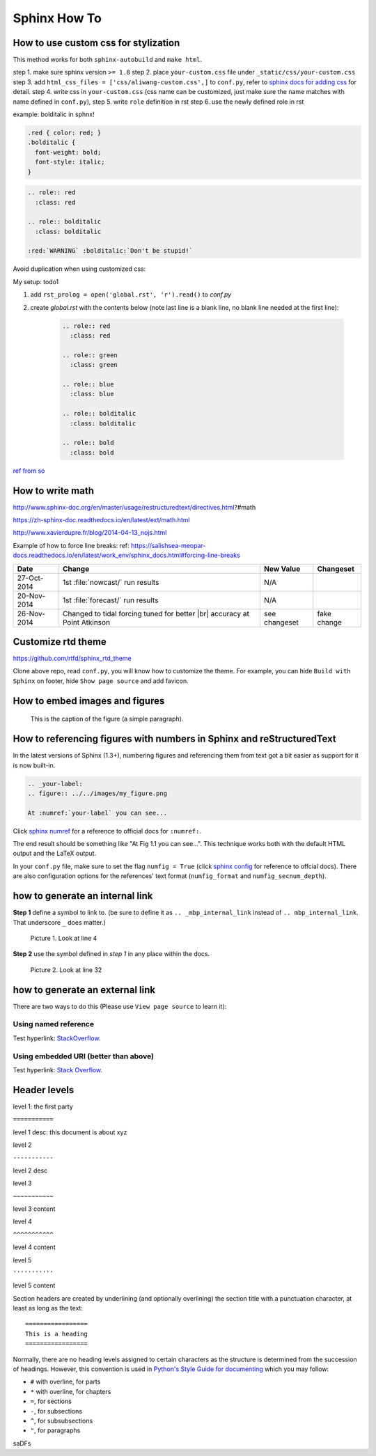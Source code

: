 Sphinx How To
=============

How to use custom css for stylization
-------------------------------------
This method works for both ``sphinx-autobuild`` and ``make html``.

step 1. make sure sphinx version ``>= 1.8``
step 2. place ``your-custom.css`` file under ``_static/css/your-custom.css``
step 3. add ``html_css_files = ['css/aliwang-custom.css',]`` to ``conf.py``, refer to `sphinx docs for adding css <https://docs.readthedocs.io/en/stable/guides/adding-custom-css.html>`_ for detail.
step 4. write css in ``your-custom.css`` (css name can be customized, just make sure the name matches with name defined in ``conf.py``), 
step 5. write ``role`` definition in rst
step 6. use the newly defined role in rst

example:  bolditalic in sphnx!

.. code-block:: css
   
   .red { color: red; }
   .bolditalic {
     font-weight: bold;
     font-style: italic;
   }

.. code-block:: text

   .. role:: red
     :class: red

   .. role:: bolditalic
     :class: bolditalic

   :red:`WARNING` :bolditalic:`Don't be stupid!`


Avoid duplication when using customized css: 

My setup: todo1

1. add ``rst_prolog = open('global.rst', 'r').read()`` to *conf.py*
2. create *global.rst* with the contents below (note last line is a blank line, no blank line needed at the first line):

    .. code-block:: rst

        .. role:: red
          :class: red
        
        .. role:: green
          :class: green
        
        .. role:: blue
          :class: blue
        
        .. role:: bolditalic
          :class: bolditalic
        
        .. role:: bold
          :class: bold


`ref from so <https://stackoverflow.com/questions/9698702/how-do-i-create-a-global-role-roles-in-sphinx>`_

How to write math
-----------------

http://www.sphinx-doc.org/en/master/usage/restructuredtext/directives.html?#math

https://zh-sphinx-doc.readthedocs.io/en/latest/ext/math.html

http://www.xavierdupre.fr/blog/2014-04-13_nojs.html

Example of how to force line breaks:
ref: https://salishsea-meopar-docs.readthedocs.io/en/latest/work_env/sphinx_docs.html#forcing-line-breaks

.. |br| raw:: html

    <br>

===========  ===================================================  ==============  ==================
 Date                       Change                                New Value       Changeset
===========  ===================================================  ==============  ==================
27-Oct-2014  1st :file:`nowcast/` run results                     N/A
20-Nov-2014  1st :file:`forecast/` run results                    N/A
26-Nov-2014  Changed to tidal forcing tuned for better |br|       see changeset   fake change
             accuracy at Point Atkinson
===========  ===================================================  ==============  ==================

Customize rtd theme
-------------------
https://github.com/rtfd/sphinx_rtd_theme

Clone above repo, read ``conf.py``, you will know how to customize the theme.
For example, you can hide ``Build with Sphinx`` on footer, hide ``Show page source`` and add favicon.

How to embed images and figures
-------------------------------

.. image:: ../../images/inter_link_1.png
   :width: 200px
   :height: 100px
   :scale: 50 %
   :alt: alternate text
   :align: right

.. figure:: ../../images/inter_link_2.png
   :scale: 50 %
   :alt: map to buried treasure

   This is the caption of the figure (a simple paragraph).

How to referencing figures with numbers in Sphinx and reStructuredText
----------------------------------------------------------------------
In the latest versions of Sphinx (1.3+), numbering figures and referencing them from text got a bit easier as support for it is now built-in.

.. code-block:: rst

    .. _your-label:
    .. figure:: ../../images/my_figure.png

    At :numref:`your-label` you can see...

Click `sphinx numref <http://www.sphinx-doc.org/en/stable/markup/inline.html#cross-referencing-figures-by-figure-number>`_ for a reference to official docs for ``:numref:``.

The end result should be something like "At Fig 1.1 you can see...". This technique works both with the default HTML output and the LaTeX output.

In your ``conf.py`` file, make sure to set the flag ``numfig = True`` (click `sphinx config <http://www.sphinx-doc.org/en/stable/config.html#confval-numfig>`_ for reference to offcial docs). There are also configuration options for the references' text format (``numfig_format`` and ``numfig_secnum_depth``).





how to generate an internal link
--------------------------------

**Step 1**  define a symbol to link to. (be sure to define it as ``.. _mbp_internal_link`` instead of ``.. mbp_internal_link``. That underscore ``_`` does matter.)

.. figure:: ../../images/inter_link_1.png
   :scale: 50 %
   :alt: one of the images

   Picture 1. Look at line 4

**Step 2**  use the symbol defined in *step 1* in any place within the docs.

.. figure:: ../../images/inter_link_2.png
   :scale: 50 %
   :alt: one of the images

   Picture 2. Look at line 32


how to generate an external link
--------------------------------

There are two ways to do this (Please use ``View page source`` to learn it):

Using named reference
~~~~~~~~~~~~~~~~~~~~~

Test hyperlink: StackOverflow_.

.. _StackOverflow: http://stackoverflow.com/

Using embedded URI (better than above)
~~~~~~~~~~~~~~~~~~~~~~~~~~~~~~~~~~~~~~

Test hyperlink: `Stack Overflow <http://stackoverflow.com/>`_.



Header levels
-------------
level 1: the first party

``===========``

level 1 desc: this document is about xyz

level 2

``-----------``

level 2 desc

level 3

``~~~~~~~~~~~``

level 3 content

level 4

``^^^^^^^^^^^``

level 4 content

level 5

``'''''''''''``

level 5 content

Section headers are created by underlining (and
optionally overlining) the section title with a punctuation character, at least
as long as the text::

   =================
   This is a heading
   =================

Normally, there are no heading levels assigned to certain characters as the
structure is determined from the succession of headings.  However, this
convention is used in `Python's Style Guide for documenting
<https://docs.python.org/devguide/documenting.html#style-guide>`_ which you may
follow:

* ``#`` with overline, for parts
* ``*`` with overline, for chapters
* ``=``, for sections
* ``-``, for subsections
* ``^``, for subsubsections
* ``"``, for paragraphs

..
    comment

.. comment

saDFs

..
   This whole indented block
   is a comment.

   Still in the comment.





